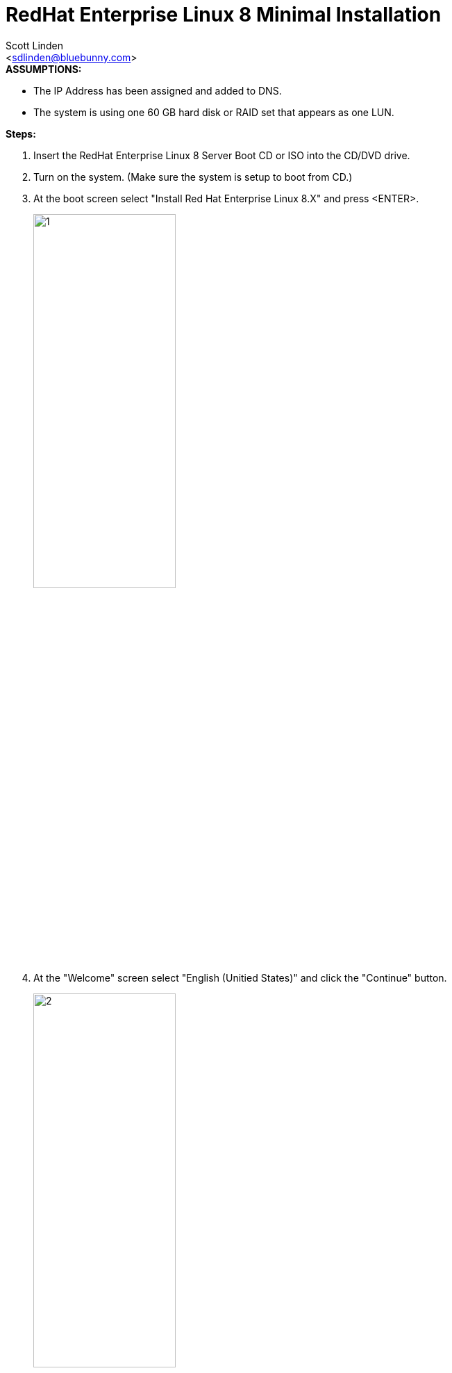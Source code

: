 = RedHat Enterprise Linux 8 Minimal Installation
:author: Scott Linden
:email: <sdlinden@bluebunny.com>

.**ASSUMPTIONS:**
* The IP Address has been assigned and added to DNS.
* The system is using one 60 GB hard disk or RAID set that appears as one LUN.


.**Steps:**
. Insert the RedHat Enterprise Linux 8 Server Boot CD or ISO into the CD/DVD drive.
. Turn on the system. (Make sure the system is setup to boot from CD.)
. At the boot screen select "Install Red Hat Enterprise Linux 8.X" and press <ENTER>.
+
image::redhat/rhel8mininstall/RHEL8MinInstall01.jpg[1,width=50%]
. At the "Welcome" screen select "English (Unitied States)" and click the "Continue" button.
+
image::redhat/rhel8mininstall/RHEL8MinInstall02.jpg[2,width=50%]
. At the "Installation Summary" screen select "Network & Hostname".
+
image::redhat/rhel8mininstall/RHEL8MinInstall03.jpg[3,width=50%]
. At the "Network & Hostname" screen enter the hostname for the new server in the Host name text box and click the "Apply" button. Then click the "Configure" button.
+
image::redhat/rhel8mininstall/RHEL8MinInstall04.jpg[4,width=50%]
. At the "Editing ens192" screen s
  .. Select the "IPv4 Settings" tab.
  .. Change the Method dropdown to Manual and click the "Add" button.
  .. Enter the IP Address, Netmask and Gateway.
  .. Enter the DNS servers separated with commas.
  .. Enter the Search domain and click the "Save" button.
+
image::redhat/rhel8mininstall/RHEL8MinInstall05.jpg[5,width=50%]
  .. Back on the "Network & Hostname" screen turn on the interface and click the "Done" button.
+
image::redhat/rhel8mininstall/RHEL8MinInstall06.jpg[6,width=50%]
. At the "Installation Summary" screen select "KDUMP".
+
image::redhat/rhel8mininstall/RHEL8MinInstall07.jpg[7,width=50%]
. At the "KDUMP" screen uncheck the "Enable kdump" checkbox and click the "Done" button.
+
image::redhat/rhel8mininstall/RHEL8MinInstall08.jpg[8,width=50%]
. At the "Installation Summary" screen select "Installation Destination".
+
image::redhat/rhel8mininstall/RHEL8MinInstall09.jpg[9,width=50%]
. At the "Installation Destination" screen select the 60 GiB disk and click on the "Custom" radial button then click the "Done" button.
+
image::redhat/rhel8mininstall/RHEL8MinInstall10.jpg[10,width=50%]
. At the "Manual Partitioning" screen click on the "Click here to create them automatically" link.
+
image::redhat/rhel8mininstall/RHEL8MinInstall11.jpg[11,width=50%]
. Modify the partitions to match the following then click the "Done" button.
+
[source]
* /boot   1024 MiB   sda1
* /       31 GiB     vg00-rootlv
* swap    8 GiB      vg00-swaplv
* /tmp    10 GiB     vg00-tmplv
* /var    10 GiB     vg00-varlv
+

image::redhat/rhel8mininstall/RHEL8MinInstall12.jpg[12,width=50%]
. At the "Summary of Changes" screen click on the "Accept Changes" button.
+
image::redhat/rhel8mininstall/RHEL8MinInstall13.jpg[13,width=50%]
. At the "Installation Summary" screen select "Softwre Selection".
+
image::redhat/rhel8mininstall/RHEL8MinInstall14.jpg[14,width=50%]
. At the "Software Selection" screen select "Minimal Install" and click the "Done" button.
+
image::redhat/rhel8mininstall/RHEL8MinInstall15.jpg[15,width=50%]
. At the "Installation Summary" screen select "Time & Date".
+
image::redhat/rhel8mininstall/RHEL8MinInstall16.jpg[16,width=50%]
. At the "Time & Date" screen change the city to "Chicago" and click the "Done" button.
+
image::redhat/rhel8mininstall/RHEL8MinInstall17.jpg[17,width=50%]
. At the "Installation Summary" screen click on the "Begin Installation" button.
+
image::redhat/rhel8mininstall/RHEL8MinInstall16.jpg[16,width=50%]
. At the "User Settings" screen click on "Root Password".
+
image::redhat/rhel8mininstall/RHEL8MinInstall18.jpg[18,width=50%]
. At the "Root Password" screen enter the root password twice and click the "Done" button.
+
image::redhat/rhel8mininstall/RHEL8MinInstall19.jpg[19,width=50%]
. At the "User Settings" screen click on "User Creation"
+
image::redhat/rhel8mininstall/RHEL8MinInstall20.jpg[20,width=50%]
. At the "Create User" screen enter the information for the administrative user and click the "Advanced" button.
+
image::redhat/rhel8mininstall/RHEL8MinInstall21.jpg[21,width=50%]
. At the "Advanced User Configuration" screen enter the information for the administrative user and click the "Save Changes" button.
+
image::redhat/rhel8mininstall/RHEL8MinInstall21.jpg[22,width=50%]
. At the "User Settings" screen click the "Finish configuration" button.
+
image::redhat/rhel8mininstall/RHEL8MinInstall22.jpg[23,width=50%]
. When the installation is finished click the "Reboot" button.
+
image::redhat/rhel8mininstall/RHEL8MinInstall23.jpg[24,width=50%]




